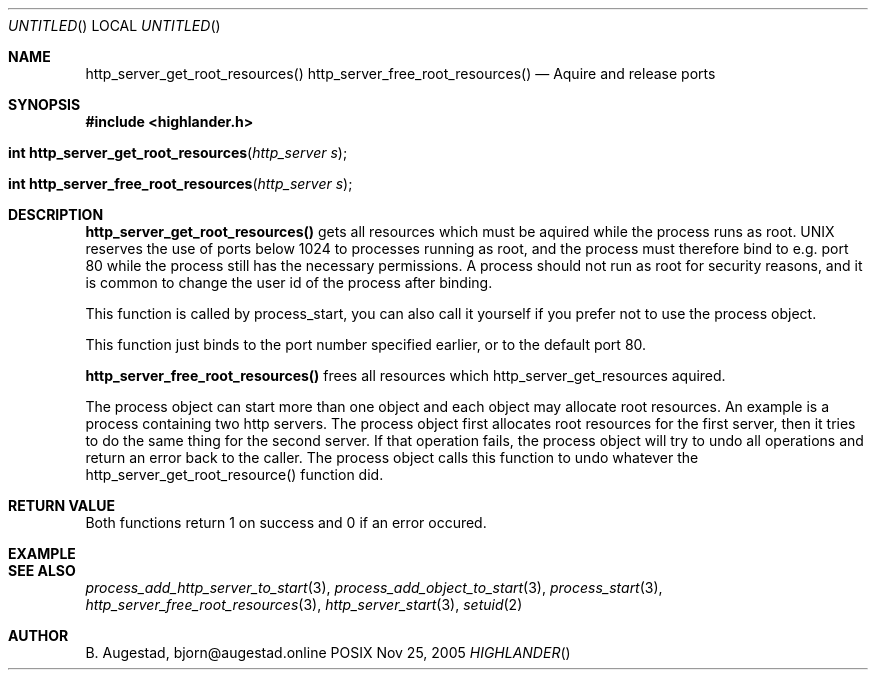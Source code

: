 .Dd Nov 25, 2005
.Os POSIX
.Dt HIGHLANDER
.Th http_server_get_root_resources 3
.Sh NAME
.Nm http_server_get_root_resources()
.Nm http_server_free_root_resources()
.Nd Aquire and release ports
.Sh SYNOPSIS
.Fd #include <highlander.h>
.Fo "int http_server_get_root_resources"
.Fa "http_server s"
.Fc
.Fo "int http_server_free_root_resources"
.Fa "http_server s"
.Fc
.Sh DESCRIPTION
.Nm http_server_get_root_resources()
gets all resources which must be aquired while the process runs as
root. UNIX reserves the use of ports below 1024 to processes running 
as root, and the process must therefore bind to e.g. port 80 while
the process still has the necessary permissions. A process should
not run as root for security reasons, and it is common to change
the user id of the process after binding. 
.Pp
This function is called by process_start, you can also call it 
yourself if you prefer not to use the process object.
.Pp
This function just binds to the port number specified earlier,
or to the default port 80.
.Pp
.Nm http_server_free_root_resources()
frees all resources which http_server_get_resources aquired.
.Pp
The process object can start more than one object and each 
object may allocate root resources. An example is a process
containing two http servers. The process object first allocates
root resources for the first server, then it tries to do the
same thing for the second server. If that operation fails,
the process object will try to undo all operations and return 
an error back to the caller. The process object calls this
function to undo whatever the http_server_get_root_resource()
function did.
.Sh RETURN VALUE
Both functions return 1 on success and 0 if an error occured.
.Sh EXAMPLE
.Bd -literal
.Ed
.Sh SEE ALSO
.Xr process_add_http_server_to_start 3 ,
.Xr process_add_object_to_start 3 ,
.Xr process_start 3 ,
.Xr http_server_free_root_resources 3 ,
.Xr http_server_start 3 ,
.Xr setuid 2 
.Sh AUTHOR
.An B. Augestad, bjorn@augestad.online
